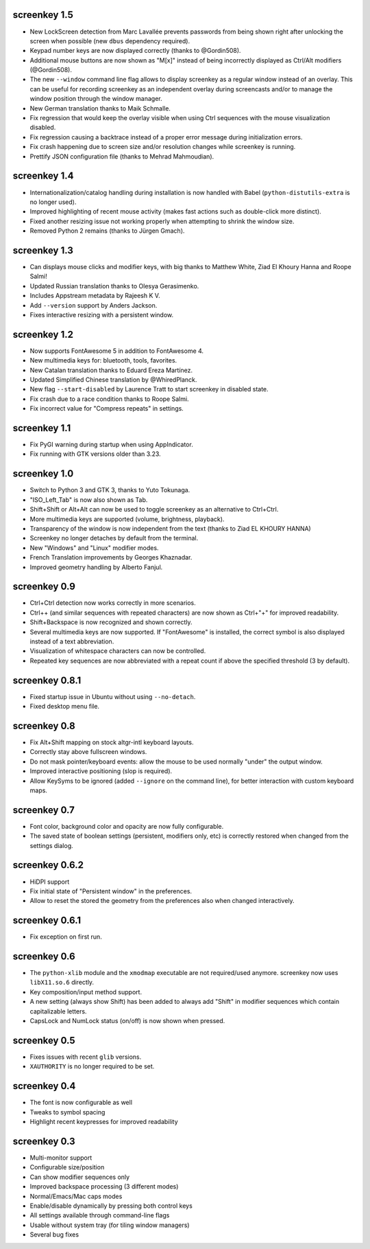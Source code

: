 screenkey 1.5
-------------

- New LockScreen detection from Marc Lavallée prevents passwords from
  being shown right after unlocking the screen when possible (new
  ``dbus`` dependency required).
- Keypad number keys are now displayed correctly (thanks to @Gordin508).
- Additional mouse buttons are now shown as "M[x]" instead of being
  incorrectly displayed as Ctrl/Alt modifiers (@Gordin508).
- The new ``--window`` command line flag allows to display screenkey as
  a regular window instead of an overlay. This can be useful for
  recording screenkey as an independent overlay during screencasts
  and/or to manage the window position through the window manager.
- New German translation thanks to Maik Schmalle.
- Fix regression that would keep the overlay visible when using Ctrl
  sequences with the mouse visualization disabled.
- Fix regression causing a backtrace instead of a proper error message
  during initialization errors.
- Fix crash happening due to screen size and/or resolution changes while
  screenkey is running.
- Prettify JSON configuration file (thanks to Mehrad Mahmoudian).


screenkey 1.4
-------------

- Internationalization/catalog handling during installation is now
  handled with Babel (``python-distutils-extra`` is no longer used).
- Improved highlighting of recent mouse activity (makes fast actions
  such as double-click more distinct).
- Fixed another resizing issue not working properly when attempting
  to shrink the window size.
- Removed Python 2 remains (thanks to Jürgen Gmach).


screenkey 1.3
-------------

- Can displays mouse clicks and modifier keys, with big thanks to
  Matthew White, Ziad El Khoury Hanna and Roope Salmi!
- Updated Russian translation thanks to Olesya Gerasimenko.
- Includes Appstream metadata by Rajeesh K V.
- Add ``--version`` support by Anders Jackson.
- Fixes interactive resizing with a persistent window.


screenkey 1.2
-------------

- Now supports FontAwesome 5 in addition to FontAwesome 4.
- New multimedia keys for: bluetooth, tools, favorites.
- New Catalan translation thanks to Eduard Ereza Martínez.
- Updated Simplified Chinese translation by @WhiredPlanck.
- New flag ``--start-disabled`` by Laurence Tratt to start
  screenkey in disabled state.
- Fix crash due to a race condition thanks to Roope Salmi.
- Fix incorrect value for "Compress repeats" in settings.


screenkey 1.1
-------------

- Fix PyGI warning during startup when using AppIndicator.
- Fix running with GTK versions older than 3.23.


screenkey 1.0
-------------

- Switch to Python 3 and GTK 3, thanks to Yuto Tokunaga.
- "ISO_Left_Tab" is now also shown as Tab.
- Shift+Shift or Alt+Alt can now be used to toggle screenkey as an
  alternative to Ctrl+Ctrl.
- More multimedia keys are supported (volume, brightness, playback).
- Transparency of the window is now independent from the text (thanks to
  Ziad EL KHOURY HANNA)
- Screenkey no longer detaches by default from the terminal.
- New "Windows" and "Linux" modifier modes.
- French Translation improvements by Georges Khaznadar.
- Improved geometry handling by Alberto Fanjul.


screenkey 0.9
-------------

- Ctrl+Ctrl detection now works correctly in more scenarios.
- Ctrl++ (and similar sequences with repeated characters) are now shown as
  Ctrl+"+" for improved readability.
- Shift+Backspace is now recognized and shown correctly.
- Several multimedia keys are now supported. If "FontAwesome" is installed,
  the correct symbol is also displayed instead of a text abbreviation.
- Visualization of whitespace characters can now be controlled.
- Repeated key sequences are now abbreviated with a repeat count if above the
  specified threshold (3 by default).


screenkey 0.8.1
---------------

- Fixed startup issue in Ubuntu without using ``--no-detach``.
- Fixed desktop menu file.


screenkey 0.8
-------------

- Fix Alt+Shift mapping on stock altgr-intl keyboard layouts.
- Correctly stay above fullscreen windows.
- Do not mask pointer/keyboard events: allow the mouse to be used normally
  "under" the output window.
- Improved interactive positioning (slop is required).
- Allow KeySyms to be ignored (added ``--ignore`` on the command line), for
  better interaction with custom keyboard maps.


screenkey 0.7
-------------

- Font color, background color and opacity are now fully configurable.
- The saved state of boolean settings (persistent, modifiers only, etc) is
  correctly restored when changed from the settings dialog.


screenkey 0.6.2
---------------

- HiDPI support
- Fix initial state of "Persistent window" in the preferences.
- Allow to reset the stored the geometry from the preferences also when
  changed interactively.


screenkey 0.6.1
---------------

- Fix exception on first run.


screenkey 0.6
-------------

- The ``python-xlib`` module and the ``xmodmap`` executable are not
  required/used anymore. screenkey now uses ``libX11.so.6`` directly.
- Key composition/input method support.
- A new setting (always show Shift) has been added to always add "Shift" in
  modifier sequences which contain capitalizable letters.
- CapsLock and NumLock status (on/off) is now shown when pressed.


screenkey 0.5
-------------

- Fixes issues with recent ``glib`` versions.
- ``XAUTHORITY`` is no longer required to be set.


screenkey 0.4
-------------

- The font is now configurable as well
- Tweaks to symbol spacing
- Highlight recent keypresses for improved readability


screenkey 0.3
-------------

- Multi-monitor support
- Configurable size/position
- Can show modifier sequences only
- Improved backspace processing (3 different modes)
- Normal/Emacs/Mac caps modes
- Enable/disable dynamically by pressing both control keys
- All settings available through command-line flags
- Usable without system tray (for tiling window managers)
- Several bug fixes
